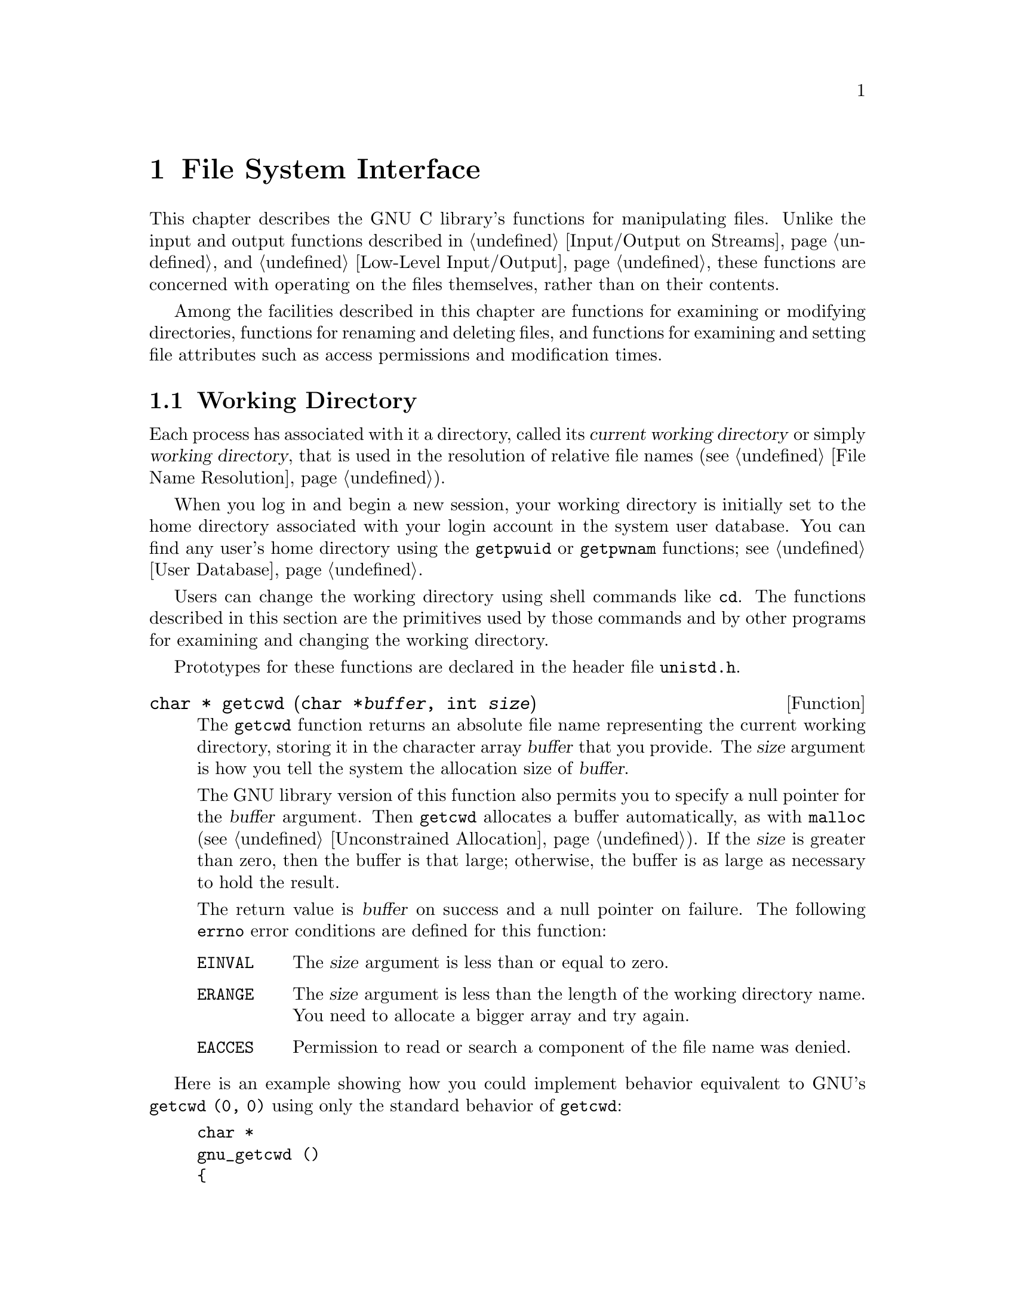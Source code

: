 @node File System Interface
@chapter File System Interface

This chapter describes the GNU C library's functions for manipulating
files.  Unlike the input and output functions described in
@ref{Input/Output on Streams} and @ref{Low-Level Input/Output}, these
functions are concerned with operating on the files themselves, rather
than on their contents.

Among the facilities described in this chapter are functions for
examining or modifying directories, functions for renaming and deleting
files, and functions for examining and setting file attributes such as
access permissions and modification times.

@menu
* Working Directory::		This is used to resolve relative
				 file names.
* Accessing Directories::	Finding out what files a directory
				 contains.
* Hard Links::		        Adding alternate names to a file.
* Symbolic Links::              A file that ``points to'' a file name.
* Deleting Files::              How to delete a file, and what that means.
* Renaming Files::              Changing a file's name.
* Creating Directories::        A system call just for creating a directory.
* File Attributes::		Attributes of individual files.
* Making Special Files::	How to create special files.
@end menu

@node Working Directory
@section Working Directory

@cindex current working directory
@cindex working directory
@cindex change working directory
Each process has associated with it a directory, called its @dfn{current
working directory} or simply @dfn{working directory}, that is used in
the resolution of relative file names (@pxref{File Name Resolution}).

When you log in and begin a new session, your working directory is
initially set to the home directory associated with your login account
in the system user database.  You can find any user's home directory
using the @code{getpwuid} or @code{getpwnam} functions; see @ref{User
Database}.

Users can change the working directory using shell commands like
@code{cd}.  The functions described in this section are the primitives
used by those commands and by other programs for examining and changing
the working directory.
@pindex cd

Prototypes for these functions are declared in the header file
@file{unistd.h}.
@pindex unistd.h

@comment unistd.h
@comment POSIX.1
@deftypefun {char *} getcwd (char *@var{buffer}, int @var{size})
The @code{getcwd} function returns an absolute file name representing
the current working directory, storing it in the character array
@var{buffer} that you provide.  The @var{size} argument is how you tell
the system the allocation size of @var{buffer}.

The GNU library version of this function also permits you to specify a
null pointer for the @var{buffer} argument.  Then @code{getcwd}
allocates a buffer automatically, as with @code{malloc}
(@pxref{Unconstrained Allocation}).  If the @var{size} is greater than
zero, then the buffer is that large; otherwise, the buffer is as large
as necessary to hold the result.

The return value is @var{buffer} on success and a null pointer on failure.
The following @code{errno} error conditions are defined for this function:

@table @code
@item EINVAL
The @var{size} argument is less than or equal to zero.

@item ERANGE
The @var{size} argument is less than the length of the working directory
name.  You need to allocate a bigger array and try again.

@item EACCES
Permission to read or search a component of the file name was denied.
@end table
@end deftypefun

Here is an example showing how you could implement behavior equivalent
to GNU's @code{getcwd (0, 0)} using only the standard behavior of
@code{getcwd}:

@example
char *
gnu_getcwd ()
@{
  int size = 100;
  char *buffer = (char *) xmalloc (size);

  while (1) @{
    char *value = getcwd (buffer, size);
    if (value != 0)
      return buffer;
    size *= 2;
    free (buffer);
    buffer = (char *) xmalloc (size);
  @}
@}
@end example

@noindent
@xref{Malloc Examples}, for information about @code{xmalloc}, which is
not a library function but is a customary name used in most GNU
software.

@comment unistd.h
@comment BSD
@deftypefun {char *} getwd (char *@var{buffer})
This is similar to @code{getcwd}.  The GNU library provides @code{getwd}
for backwards compatibility with BSD.  The @var{buffer} should be a
pointer to an array at least @code{PATH_MAX} bytes long.
@end deftypefun

@comment unistd.h
@comment POSIX.1
@deftypefun int chdir (const char *@var{filename})
This function is used to set the process's working directory to
@var{filename}.

The normal, successful return value from @code{chdir} is @code{0}.
A value of @code{-1} is returned to indicate an error.  The @code{errno}
error conditions defined for this function are the usual file name
syntax errors (@pxref{File Name Errors}).
@end deftypefun


@node Accessing Directories
@section Accessing Directories
@cindex accessing directories
@cindex reading from a directory
@cindex directories, accessing

The facilities described in this section let you read the contents of a
directory file.  This is useful if you want your program to list the
files for which it contains entries, perhaps as part of a menu.

@cindex directory stream
The @code{opendir} function opens a @dfn{directory stream} whose
elements are directory entries.  You use the @code{readdir} function on
the directory stream to retrieve these entries, represented as
@code{struct dirent} objects.  The name of the file for each entry is
stored in the @code{d_name} member of this structure.  There are obvious
parallels here to the stream facilities for ordinary files, described in
@ref{Input/Output on Streams}.

@menu
* Directory Entries::            Format of one directory entry.
* Opening a Directory::          How to open a directory stream.
* Reading/Closing Directory::    How to read directory entries from the stream.
* Simple Directory Lister::      A very simple directory listing program.
* Random Access Directory::      Rereading part of the directory
                                  already read with the same stream.
@end menu

@node Directory Entries
@subsection Format of a Directory Entry

@pindex dirent.h
This section describes what you find in a single directory entry, as you
might obtain it from a directory stream.  All the symbols are declared
in the header file @file{dirent.h}.

@comment dirent.h
@comment POSIX.1
@deftp {struct Type} dirent
This is a structure type used to return information about directory
entries.  It contains the following members:

@table @code
@item char *d_name
This is the null-terminated file name component.

@item ino_t d_fileno
This is the file serial number.  For BSD compatibility, you can also
refer to this member as @code{d_ino}.

@item size_t d_namlen
This is the length of the file name.
@end table

This structure may contain additional members in the future.

When a file has multiple names, each name has its own directory entry.
The only way you can tell that the directory entries belong to a
single file is that they have the same value for the @code{d_fileno}
field.

File attributes such as size, modification times, and the like are part
of the file itself, not any particular directory entry.  @xref{File
Attributes}.
@end deftp

@node Opening a Directory
@subsection Opening a Directory Stream

@pindex dirent.h
This section describes how to open a directory stream.  All the symbols
are declared in the header file @file{dirent.h}.

@comment dirent.h
@comment POSIX.1
@deftp {Data Type} DIR
The @code{DIR} data type represents a directory stream.  
@end deftp

You shouldn't ever allocate objects of the @code{struct dirent} or
@code{DIR} data types, since the directory access functions do that for
you.  Instead, you refer to these objects using the pointers returned by
the following functions.

@comment dirent.h
@comment POSIX.1
@deftypefun {DIR *} opendir (const char *@var{dirname})
The @code{opendir} function opens and returns a directory stream for
reading the directory whose file name is @var{dirname}.  The stream has
type @code{DIR *}.

If unsuccessful, @code{opendir} returns a null pointer.  In addition to
the usual file name syntax errors (@pxref{File Name Errors}), the
following @code{errno} error conditions are defined for this function:

@table @code
@item EACCES
Read permission is denied for the directory named by @code{dirname}.

@item EMFILE
The process has too many files open.

@item ENFILE
The entire system, or perhaps the file system which contains the
directory, cannot support any additional open files at the moment.
(This problem cannot happen on the GNU system.)
@end table

The @code{DIR} type is typically implemented using a file descriptor,
and the @code{opendir} function in terms of the @code{open} function.
@xref{Low-Level Input/Output}.  Directory streams and the underlying
file descriptors are closed on @code{exec} (@pxref{Executing a File}).
@end deftypefun

@node Reading/Closing Directory
@subsection Reading and Closing a Directory Stream

@pindex dirent.h
This section describes how to read directory entries from a directory
stream, and how to close the stream when you are done with it.  All the
symbols are declared in the header file @file{dirent.h}.

@comment dirent.h
@comment POSIX.1
@deftypefun {struct dirent *} readdir (DIR *@var{dirstream})
This function reads the next entry from the directory.  It normally
returns a pointer to a structure containing information about the file.
This structure is statically allocated and can be rewritten by a
subsequent call.

@strong{Portability note:} on some systems, @code{readdir} may not
return entries for @file{.} and @file{..}.  @xref{File Name Resolution}.

If there are no more entries in the directory or an error is detected,
@code{readdir} returns a null pointer.  The following @code{errno} error
conditions are defined for this function:

@table @code
@item EBADF
The @var{dirstream} argument is not valid.
@end table
@end deftypefun

@comment dirent.h
@comment POSIX.1
@deftypefun int closedir (DIR *@var{dirstream})
This function closes the directory stream @var{dirstream}.  It returns
@code{0} on success and @code{-1} on failure.  

The following @code{errno} error conditions are defined for this
function:

@table @code
@item EBADF
The @var{dirstream} argument is not valid.
@end table
@end deftypefun

@node Simple Directory Lister
@subsection Simple Program to List a Directory

Here's a simple program that prints the names of the files in
the current working directory:

@example
#include <stddef.h>
#include <stdio.h>
#include <sys/types.h>
#include <dirent.h>

main ()
@{   
  DIR *dp;
  struct dirent *ep;

  if (dp = opendir ("./")) @{
    while (ep = readdir (dp))
      puts (ep->d_name);
    closedir (dp);
    @}
  else
    perror ("couldn't open working directory");
@}
@end example

The order in which files appear in a directory tends to be fairly
random.  A more useful program would sort the entries (perhaps by
alphabetizing them) before printing them.

@node Random Access Directory
@subsection Random Access in a Directory Stream

@pindex dirent.h
This section describes how to reread parts of a directory that you have
already read from an open directory stream.  All the symbols are
declared in the header file @file{dirent.h}.

@comment dirent.h
@comment POSIX.1
@deftypefun void rewinddir (DIR *@var{dirstream})
The @code{rewinddir} function is used to reinitialize the directory
stream @var{dirstream}, so that if you call @code{readdir} it
returns information about the first entry in the directory again.  This
function also notices if files have been added or removed to the
directory since it was opened with @code{opendir}.  (Entries for these
files might or might not be returned by @code{readdir} if they were
added or removed since you last called @code{opendir} or
@code{rewinddir}.)
@end deftypefun

@comment dirent.h
@comment BSD, GNU
@deftypefun off_t telldir (DIR *@var{dirstream})
The @code{telldir} function returns the file position of the directory
stream @var{dirstream}.  You can use this value with @code{seekdir} to
restore the directory stream to that position.
@end deftypefun

@comment dirent.h
@comment BSD, GNU
@deftypefun void seekdir (DIR *@var{dirstream}, off_t @var{pos})
The @code{seekdir} function sets the file position of the directory
stream @var{dirstream} to @var{pos}.  The value @var{pos} must be the
result of a previous call to @code{telldir} on this particular stream;
closing and reopening the directory can invalidate values returned by
@code{telldir}.
@end deftypefun

@node Hard Links
@section Hard Links
@cindex hard link
@cindex link, hard
@cindex multiple names for one file
@cindex file names, multiple

In POSIX systems, one file can have many names at the same time.  All of
the names are equally real, and no one of them is preferred to the
others.

To add a name to a file, use the @code{link} function.  (The new name is
also called a @dfn{hard link} to the file.)  Creating a new link to a
file does not copy the contents of the file; it simply makes a new name
by which the file can be known, in addition to the file's existing name
or names.

One file can have names in several directories, so the the organization
of the file system is not a strict hierarchy or tree.

Since a particular file exists within a single file system, all its
names must be in directories in that file system.  @code{link} reports
an error if you try to make a hard link to the file from another file
system.

The prototype for the @code{link} function is declared in the header
file @file{unistd.h}.
@pindex unistd.h

@comment unistd.h
@comment POSIX.1
@deftypefun int link (const char *@var{oldname}, const char *@var{newname})
The @code{link} function makes a new link to the existing file named by
@var{oldname}, under the new name @var{newname}.

This function returns a value of @code{0} if it is successful and
@code{-1} on failure.  In addition to the usual file name syntax errors
(@pxref{File Name Errors}) for both @var{oldname} and @var{newname}, the
following @code{errno} error conditions are defined for this function:

@table @code
@item EACCES
The directory in which the new link is to be written is not writable.
@ignore 
Some implementations also require that the existing file be accessible
by the caller, and use this error to report failure for that reason.
@end ignore

@item EEXIST
There is already a file named @var{newname}.  If you want to replace
this link with a new link, you must remove the old link explicitly first.

@item EMLINK
There are already too many links to the file named by @var{oldname}.
(The maximum number of links to a file is @code{LINK_MAX}; see @ref{File
System Parameters}.)
@c Can this really happen in GNU?

@item ENOENT
The file named by @var{oldname} doesn't exist.  You can't make a link to
a file that doesn't exist.

@item ENOSPC
The directory or file system that would contain the new link is ``full''
and cannot be extended.

@item EPERM
Some implementations only allow privileged users to make links to
directories, and others prohibit this operation entirely.  This error
is used to report the problem.

@item EROFS
The directory containing the new link can't be modified because it's on
a read-only file system.

@item EXDEV
The directory specified in @var{newname} is on a different file system
than the existing file.
@end table
@end deftypefun

@node Symbolic Links
@section Symbolic Links
@cindex soft link
@cindex link, soft
@cindex symbolic link
@cindex link, symbolic

The GNU system supports @dfn{soft links} or @dfn{symbolic links}.  This
is a kind of ``file'' that is essentially a pointer to another file
name.  Unlike hard links, symbolic links can be made to directories or
across file systems with no restrictions.  You can also make a symbolic
link to a name which is not the name of any file.  (Opening this link
will fail until a file by that name is created.)  Likewise, if the
symbolic link points to an existing file which is later deleted, the
symbolic link continues to point to the same file name even though the
name no longer names any file.

The reason symbolic links work the way they do is that special things
happen when you try to open the link.  The @code{open} function realizes
you have specified the name of a link, reads the file name contained in
the link, and opens that file name instead.  The @code{stat} function
likewise operates on the file that the symbolic link points to, instead
of on the link itself.  So does @code{link}, the function that makes a
hard link.

By contrast, other operations such as deleting or renaming the file
operate on the link itself.  The functions @code{readlink} and 
@code{lstat} also refrain from following symbolic links, because
their purpose is to obtain information about the link.

Prototypes for the functions listed in this section are in
@file{unistd.h}.
@pindex unistd.h

@comment unistd.h
@comment BSD
@deftypefun int symlink (const char *@var{oldname}, const char *@var{newname})
The @code{symlink} function makes a symbolic link to @var{oldname} named
@var{newname}.

The normal return value from @code{symlink} is @code{0}.  A return value
of @code{-1} indicates an error.  In addition to the usual file name
syntax errors (@pxref{File Name Errors}), the following @code{errno}
error conditions are defined for this function:

@table @code
@item EEXIST
There is already an existing file named @var{newname}.

@item EROFS
The file @var{newname} would exist on a read-only file system.

@item ENOSPC
The directory or file system cannot be extended to make the new link.

@item EIO
A hardware error occurred while reading or writing data on the disk.

@c ??? Probably possible for
@c ??? most system calls, and therefore doesn't need to be listed here.
@c @item EFAULT
@c An invalid pointer argument was passed.

@ignore
@comment not sure about these
@item ELOOP
There are too many levels of indirection.  This can be the result of
circular symbolic links to directories.

@item EDQUOT
The new link can't be created because the user's disk quota has been
exceeded.
@end ignore
@end table
@end deftypefun

@comment unistd.h
@comment BSD
@deftypefun int readlink (const char *@var{filename}, char *@var{buffer}, size_t @var{size})
The @code{readlink} function gets the value of the symbolic link
@var{filename}.  The file name that the link points to is copied into
@var{buffer}.  This file name string is @emph{not} null-terminated;
@code{readlink} normally returns the number of characters copied.  The
@var{size} argument specifies the maximum number of characters to copy,
usually the allocation size of @var{buffer}.

If the return value equals @var{size}, you cannot tell whether or not
there was room to return the entire name.  So make a bigger buffer and
call @code{readlink} again.  Here is an example:

@example
char *
readlink_malloc (char *filename)
@{
  int size = 100;

  while (1) @{
    char *buffer = (char *) xmalloc (size);
    int nchars = readlink (filename, buffer, size);
    if (nchars < size)
      return readlink;
    free (buffer);
    size *= 2;
  @}
@}
@end example

A value of @code{-1} is returned in case of error.  In addition to the
usual file name syntax errors (@pxref{File Name Errors}), the following
@code{errno} error conditions are defined for this function:

@table @code
@item EINVAL
The named file is not a symbolic link.

@item EIO
A hardware error occurred while reading or writing data on the disk.
@end table
@end deftypefun

@node Deleting Files
@section Deleting Files
@cindex deleting a file
@cindex removing a file
@cindex unlinking a file

You can delete a file with the functions @code{unlink} or @code{remove}.
(These names are synonymous.)

Deletion actually deletes a file name.  If this is the file's only name,
then the file is deleted as well.  If the file has other names as well
(@pxref{Hard Links}), it remains accessible under its other names.

@comment unistd.h
@comment POSIX.1
@deftypefun int unlink (const char *@var{filename})
The @code{unlink} function deletes the file name @var{filename}.  If
this is a file's sole name, the file itself is also deleted.  (Actually,
if any process has the file open when this happens, deletion is
postponed until all processes have closed the file.)

@pindex unistd.h
The function @code{unlink} is declared in the header file @file{unistd.h}.

This function returns @code{0} on successful completion, and @code{-1}
on error.  In addition to the usual file name syntax errors
(@pxref{File Name Errors}), the following @code{errno} error conditions are 
defined for this function:

@table @code
@item EACCESS
Write permission is denied for the directory from which the file is to be
removed.

@item EBUSY
This error indicates that the file is being used by the system in such a
way that it can't be unlinked.  Examples of situations where you might
see this error are if the file name specifies the root directory or a
mount point for a file system.

@item ENOENT
The file name to be deleted doesn't exist.

@item EPERM
On some systems, @code{unlink} cannot be used to delete the name of a
directory, or can only be used this way by a privileged user.
To avoid such problems, use @code{rmdir} to delete directories.

@item EROFS
The directory in which the file name is to be deleted is on a read-only
file system, and can't be modified.
@end table
@end deftypefun

@comment stdio.h
@comment ANSI
@deftypefun int remove (const char *@var{filename})
The @code{remove} function another name for @code{unlink}.
@code{remove} is the ANSI C name, whereas @code{unlink} is the POSIX
name.  The name @code{remove} is declared in @file{stdio.h}.
@pindex stdio.h
@end deftypefun

@comment unistd.h
@comment POSIX.1
@deftypefun int rmdir (const char *@var{filename})
@cindex directories, deleting
@cindex deleting a directory
The @code{rmdir} function deletes a directory.  The directory must be
empty before it can be removed; in other words, it can only contain
entries for @file{.} and @file{..}.

In most other respects, @code{rmdir} behaves like @code{unlink}.  There
are two additional @code{errno} error conditions defined for
@code{rmdir}:

@table @code
@item EEXIST
@itemx ENOTEMPTY
The directory to be deleted is not empty.  
@end table

These two error codes are synonymous; some systems use one, and some
use the other.

The prototype for this function is declared in the header file
@file{unistd.h}.
@pindex unistd.h
@end deftypefun

@node Renaming Files
@section Renaming Files

The @code{rename} function is used to change a file's name.

@cindex renaming a file
@comment stdio.h
@comment ANSI
@deftypefun int rename (const char *@var{oldname}, const char *@var{newname})
The @code{rename} function renames the file name @var{oldname} with
@var{newname}.  The file formerly accessible under the name
@var{oldname} is afterward accessible as @var{newname} instead.  (If the
file had any other names aside from @var{oldname}, it continues to have
those names.)

The directory containing the name @var{newname} must be on the same
file system as the file (as indicated by the name @var{oldname}).

@c ??? Isn't this inconsistent?  Shouldn't this delete the old name
@c ??? while preserving the new name?
If @var{oldname} and @var{newname} are two names for the same file,
@code{rename} does nothing and reports success.

If the @var{oldname} is not a directory, then any existing file named
@var{newname} is removed during the renaming operation.  However, if
@var{newname} is the name of a directory, @code{rename} fails in this
case.

If the @var{oldname} is a directory, then either @var{newname} must not
exist or it must name a directory that is empty.  In the latter case,
the existing directory named @var{newname} is deleted first.  The name
@var{newname} must not specify a subdirectory of the directory
@code{oldname} which is being renamed.

One useful feature of @code{rename} is that the meaning of the name
@var{newname} changes ``atomically'' from any previously existing file
by that name to its new meaning (the file that was called
@var{oldname}).  There is no instant at which @var{newname} is
nonexistent ``in between'' the old meaning and the new meaning.

If @code{rename} fails, it returns @code{-1}.  In addition to the usual
file name syntax errors (@pxref{File Name Errors}), the following
@code{errno} error conditions are defined for this function:

@table @code
@item EACCES
One of the directories containing @var{newname} or @var{oldname}
refuses write permission; or @var{newname} and @var{oldname} are
directories and write permission is refused for one of them.

@item EBUSY
A directory named by @var{oldname} or @var{newname} is being used by
the system in a way that prevents the renaming from working.  For example,
a directory that is a mount point for a filesystem might have this
problem.

@item EEXIST
The directory @var{newname} isn't empty.

@item ENOTEMPTY
The directory @var{newname} isn't empty.

@item EINVAL
The @var{oldname} is a directory that contains @var{newname}.

@item EISDIR
The @var{newname} names a directory, but the @var{oldname} doesn't.

@item EMLINK
The parent directory of @var{newname} would have too many links.
@c ??? Can this happen in GNU?

@item ENOENT
The file named by @var{oldname} doesn't exist.

@item ENOSPC
The directory that would contain @var{newname} has no room for another
entry, and there is no space left in the file system to expand it.

@item EROFS
The operation would involve writing to a directory on a read-only file
system.

@item EXDEV
The two file names @var{newname} and @var{oldnames} are on different
file systems.
@end table
@end deftypefun

@node Creating Directories
@section Creating Directories
@cindex creating a directory
@cindex directories, creating

@pindex mkdir
Directories are created with the @code{mkdir} function.  (There is also
a shell command @code{mkdir} which does the same thing.)

@comment sys/stat.h
@comment POSIX.1
@deftypefun int mkdir (const char *@var{filename}, mode_t @var{mode})
The @code{mkdir} function creates a new, empty directory whose name is
@var{filename}.

The argument @var{mode} specifies the file permissions for the new
directory file.  @xref{Permission Bits}, for more information about
this.

A return value of @code{0} indicates successful completion, and
@code{-1} indicates failure.  In addition to the usual file name syntax
errors (@pxref{File Name Errors}), the following @code{errno} error
conditions are defined for this function:

@table @code
@item EACCES
Write permission is denied for the parent directory in which the new
directory is to be added.

@item EEXIST
A file named @var{filename} already exists.

@item EMLINK
The parent directory has too many links.
@c ??? Can this happen in GNU?

@item ENOSPC
The file system doesn't have enough room to create the new directory.

@item EROFS
The parent directory of the directory being created is on a read-only
file system, and cannot be modified.
@end table

To use this function, your program should include the header files
@file{sys/types.h} and @file{sys/stat.h}.
@pindex sys/stat.h
@pindex sys/types.h
@end deftypefun

@node File Attributes
@section File Attributes

@pindex ls
When you issue an @samp{ls -l} shell command on a file, it gives you
information about the size of the file, who owns it, when it was last
modified, and the like.  This kind of information is called the
@dfn{file attributes}; it is associated with the file itself and not a
particular one of its names.

This section contains information about how you can inquire about and
modify these attributes of files.

@menu
* Attribute Meanings::    The names of the file attributes, 
                           and what their values mean.
* Reading Attributes::    How to read the attributes of a file.
* Testing File Type::     Distinguishing ordinary files, directories, links...
* File Owner::		  How ownership for new files is determined,
			   and how to change it.
* Permission Bits::	  How information about a file's access mode is stored.
* Access Permission::	  How the system decides who can access a file.
* Setting Permissions::	  How permissions for new files are assigned,
			   and how to change them.
* Testing File Access::	  How to find out if your process can access a file.
* File Times::		  About the time attributes of a file.
@end menu

@node Attribute Meanings
@subsection What the File Attribute Values Mean
@cindex status of a file
@cindex attributes of a file
@cindex file attributes

When you read the attributes of a file, they come back in a structure
called @code{struct stat}.  This section describes the names of the
attributes, their data types, and what they mean.  For the functions
to read the attributes of a file, see @ref{Reading Attributes}.

The header file @file{sys/stat.h} declares all the symbols defined
in this section.
@pindex sys/stat.h

@comment sys/stat.h
@comment POSIX.1
@deftp {struct Type} stat
The @code{stat} structure type is used to return information about the
attributes of a file.  It contains at least the following members:

@table @code
@item mode_t st_mode
Specifies the mode of the file.  This includes file type information
(@pxref{Testing File Type}) and the file permission bits
(@pxref{Permission Bits}).

@item ino_t st_ino
The file serial number.

@item dev_t st_dev
Identifies the device containing the file.  The @code{st_ino} and
@code{st_dev}, taken together, uniquely identify the file.

@item nlink_t st_nlink
The number of links to the file.  This count keeps track of how many
directories have entries for this file.  If the count is ever
decremented to zero, then the file itself is discarded.  Symbolic links
are not counted in the total.

@item uid_t st_uid
The user ID of the file's owner.  @xref{File Owner}.

@item gid_t st_gid
The group ID of the file.  @xref{File Owner}.

@item off_t st_size
This specifies the size of a regular file in bytes.  For files that
are really devices and the like, this field isn't usually meaningful.

@item time_t st_atime
This is the last access time for the file.  @xref{File Times}.

@item unsigned long int st_atime_usec
This is the fractional part of the last access time for the file.
@xref{File Times}.

@item time_t st_mtime
This is the time of the last modification to the contents of the file.
@xref{File Times}.

@item unsigned long int st_mtime_usec
This is the fractional part of the time of last modification to the
contents of the file.  @xref{File Times}.

@item time_t st_ctime
This is the time of the last modification to the attributes of the file.
@xref{File Times}.

@item unsigned long int st_ctime_usec
This is the fractional part of the time of last modification to the
attributes of the file.  @xref{File Times}.

@item st_nblocks
This is the amount of disk space that the file occupies, measured in
units of 512-byte blocks.

The number of disk blocks is not strictly proportional to the size of
the file, for two reasons: the file system may use some blocks for
internal record keeping; and the file may be sparse---it may have
``holes'' which contain zeros but do not actually take up space on the
disk.

You can tell (approximately) whether a file is sparse by comparing this
value with @code{st_size}, like this:

@example
(st.st_blocks * 512 < st.st_size)
@end example

This test is not perfect because a file that is just slightly sparse
might not be detected as sparse at all.  For practical applications,
this is not a problem.

@item st_blksize
The optimal block size for reading of writing this file.  You might use
this size for allocating the buffer space for reading of writing the
file.
@end table
@end deftp

  Some of the file attributes have special data type names which exist
specifically for those attributes.  (They are all aliases for well-known
integer types that you know and love.)  These typedef names are defined
in the header file @file{sys/types.h} as well as in @file{sys/stat.h}.
Here is a list of them.

@comment sys/types.h
@comment POSIX.1
@deftp {Data Type} mode_t
This is an integer data type used to represent file modes.  In the
GNU system, this is equivalent to @code{unsigned short int}.
@end deftp

@cindex inode number
@comment sys/types.h
@comment POSIX.1
@deftp {Data Type} ino_t
This is an arithmetic data type used to represent file serial numbers.
(In Unix jargon, these are sometimes called @dfn{inode numbers}.)
In the GNU system, this type is equivalent to @code{unsigned long int}.
@end deftp

@comment sys/types.h
@comment POSIX.1
@deftp {Data Type} dev_t
This is an arithmetic data type used to represent file device numbers.
In the GNU system, this is equivalent to @code{short int}.
@end deftp

@comment sys/types.h
@comment POSIX.1
@deftp {Data Type} nlink_t
This is an arithmetic data type used to represent file link counts.
In the GNU system, this is equivalent to @code{unsigned short int}.
@end deftp

@node Reading Attributes
@subsection Reading the Attributes of a File

To examine the attributes of files, use the functions @code{stat},
@code{fstat} and @code{lstat}.  They return the attribute information in
a @code{struct stat} object.  All three functions are declared in the
header file @file{sys/stat.h}.

@comment sys/stat.h
@comment POSIX.1
@deftypefun int stat (const char *@var{filename}, struct stat *@var{buf})
The @code{stat} function returns information about the attributes of the
file named by @var{filename} in the structure pointed at by @var{buf}.

If @var{filename} is the name of a symbolic link, the attributes you get
describe the file that the link points to.  If the link points to a
nonexistent file name, then @code{stat} fails, reporting a nonexistent
file.

The return value is @code{0} if the operation is successful, and @code{-1}
on failure.  In addition to the usual file name syntax errors
(@pxref{File Name Errors}, the following @code{errno} error conditions
are defined for this function:

@table @code
@item ENOENT
The file named by @var{filename} doesn't exist.
@end table
@end deftypefun

@comment sys/stat.h
@comment POSIX.1
@deftypefun int fstat (int @var{filedes}, struct stat *@var{buf})
The @code{fstat} function is like @code{stat}, except that it takes an
open file descriptor as an argument instead of a file name.
@xref{Low-Level Input/Output}.

Like @code{stat}, @code{fstat} returns @code{0} on success and @code{-1}
on failure.  The following @code{errno} error conditions are defined for
@code{fstat}:

@table @code
@item EBADF
The @var{filedes} argument is not a valid file descriptor.
@end table
@end deftypefun

@comment sys/stat.h
@comment BSD
@deftypefun int lstat (const char *@var{filename}, struct stat *@var{buf})
The @code{lstat} function is like @code{stat}, except that it does not
follow symbolic links.  If @var{filename} is the name of a symbolic
link, @code{lstat} returns information about the link itself; otherwise,
@code{lstat} works like @code{stat}.  @xref{Symbolic Links}.
@end deftypefun

@node Testing File Type
@subsection Testing the Type of a File

The @dfn{file mode}, stored in the @code{st_stat} field of the file
attributes, contains two kinds of information: the file type code, and
the access permission bits.  This section discusses only the type code,
which you can use to tell whether the file is a directory, whether it is
a socket, and so on.  For information about the access permission,
@ref{Permission Bits}.

There are two predefined ways you can access the file type portion of
the file mode.  First of all, for each type of file, there is a 
@dfn{predicate macro} which examines a file mode value and returns
true or false---is the file of that type, or not.  Secondly, you can
mask out the rest of the file mode to get just a file type code.
You can compare this against various constants for the supported file
types.

All of the symbols listed in this section are defined in the header file
@file{sys/stat.h}.
@pindex sys/stat.h

The following predicate macros test the type of a file, given the value
@var{m} which is the @code{st_mode} field returned by @code{stat} on
that file:

@comment sys/stat.h
@comment POSIX
@deftypefn Macro int S_ISDIR (mode_t @var{m})
This macro returns nonzero if the file is a directory.
@end deftypefn

@comment sys/stat.h
@comment POSIX
@deftypefn Macro int S_ISCHR (mode_t @var{m})
This macro returns nonzero if the file is a character special file (a
device like a terminal).
@end deftypefn

@comment sys/stat.h
@comment POSIX
@deftypefn Macro int S_ISBLK (mode_t @var{m})
This macro returns nonzero if the file is a block special file (a device
like a disk).
@end deftypefn

@comment sys/stat.h
@comment POSIX
@deftypefn Macro int S_ISREG (mode_t @var{m})
This macro returns nonzero if the file is a regular file.
@end deftypefn

@comment sys/stat.h
@comment POSIX
@deftypefn Macro int S_ISFIFO (mode_t @var{m})
This macro returns nonzero if the file is a FIFO special file, or a
pipe.  @xref{Pipes and FIFOs}.
@end deftypefn

@comment sys/stat.h
@comment GNU
@deftypefn Macro int S_ISLNK (mode_t @var{m})
This macro returns nonzero if the file is a symbolic link.
@xref{Symbolic Links}.
@end deftypefn

@comment sys/stat.h
@comment GNU
@deftypefn Macro int S_ISSOCK (mode_t @var{m})
This macro returns nonzero if the file is a socket.  @xref{Sockets}.
@end deftypefn

An alterate non-POSIX method of testing the file type is supported for
compatibility with BSD.  The mode can be bitwise ANDed with
@code{S_IFMT} to extract the file type code, and compared to the
appropriate type code constant.  For example,

@example
S_ISCHR (@var{mode})
@end example

@noindent
is equivalent to:

@example
((@var{mode} & S_IFMT) == S_IFCHR)
@end example

@comment sys/stat.h
@comment BSD
@deftypevr Macro int S_IFMT
This is a bit mask used to extract the file type code portion of a mode
value.
@end deftypevr

These are the symbolic names for the different file type codes:

@table @code
@comment sys/stat.h
@comment BSD
@item S_IFDIR
@vindex S_IFDIR
This macro represents the value of the file type code for a directory file.

@comment sys/stat.h
@comment BSD
@item S_IFCHR
@vindex S_IFCHR
This macro represents the value of the file type code for a
character-oriented device file.

@comment sys/stat.h
@comment BSD
@item S_IFBLK
@vindex S_IFBLK
This macro represents the value of the file type code for a block-oriented
device file.

@comment sys/stat.h
@comment BSD
@item S_IFREG
@vindex S_IFREG
This macro represents the value of the file type code for a regular file.

@comment sys/stat.h
@comment BSD
@item S_IFLNK
@vindex S_IFLNK
This macro represents the value of the file type code for a symbolic link.

@comment sys/stat.h
@comment BSD
@item S_IFSOCK
@vindex S_IFSOCK
This macro represents the value of the file type code for a socket.

@comment sys/stat.h
@comment BSD
@item S_IFIFO
@vindex S_IFIFO
This macro represents the value of the file type code for a FIFO or pipe.
@end table

@node File Owner
@subsection File Owner
@cindex file owner
@cindex owner of a file
@cindex group owner of a file

Every file has an @dfn{owner} which is one of the registered user names
defined on the system.  Each file also has a @dfn{group}, which is one
of the defined groups.  The file owner can often be useful for showing
you who edited the file (especially when you edit with GNU Emacs), but
its main purpose is for access control.

The file owner and group play a role in determining access because the
file has one set of access permission bits for the user that is the
owner, another set that apply to users who belong to the file's group,
and a third set of bits that apply to everyone else.  @xref{Access
Permission}, for the details of how access is decided based on this
data.

When a file is created, its owner is set from the effective user ID of
the process that creates it.  The file's group ID may be set from either
effective group ID of the process, or the group ID of the directory that
contains the file, depending on the operating system.
@c ??? Say what the GNU system does.

@pindex chown
@pindex chgrp
You can change the owner and/or group owner of an existing file using
the @code{chown} function.  This is the primitive for the @code{chown}
and @code{chgrp} shell commands.

@pindex unistd.h
The prototype for this function is declared in @file{unistd.h}.

@comment unistd.h
@comment POSIX.1
@deftypefun int chown (const char *@var{filename}, uid_t @var{owner}, gid_t @var{group})
The @code{chown} function changes the owner of the file @var{filename} to
@var{owner}, and its group owner to @var{group}.

Changing the owner of the file on certain systems clears the set-user-ID
and set-group-ID bits of the file's permissions.  (This is because those
bits may not be appropriate for the new owner.)  The other file
permission bits are not changed.

The return value is @code{0} on success and @code{-1} on failure.
In addition to the usual file name syntax errors (@pxref{File Name Errors}), 
the following @code{errno} error conditions are defined for this function:

@table @code
@item EPERM
This process lacks permission to make the requested change.

Only privileged users or the file's owner can change the file's group.
On most systems, only privileged users can change the file owner; some
systems allow you to change the owner if you are currently the owner.

@strong{Incomplete:}  What does the GNU system do?

@xref{File System Parameters}, for information about the
@code{_POSIX_CHOWN_RESTRICTED} macro.

@item EROFS
The file is on a read-only file system.
@end table
@end deftypefun

@comment unistd.h
@comment BSD
@deftypefun int fchown (int @var{filedes}, int @var{owner}, int @var{group})
This is like @code{chown}, except that it changes the owner of the file
with open file descriptor @var{filedes}.

The return value from @code{fchown} is @code{0} on success and @code{-1}
on failure.  The following @code{errno} error codes are defined for this
function:

@table @code
@item EBADF
The @var{filedes} argument is not a valid file descriptor.

@item EINVAL
The @var{filedes} argument corresponds to a pipe or socket, not an ordinary
file.

@item EPERM
This process lacks permission to make the requested change.  For
details, see @code{chmod}, above.

@item EROFS
The file resides on a read-only file system.
@end table
@end deftypefun

@node Permission Bits
@subsection The Mode Bits for Access Permission

The @dfn{file mode}, stored in the @code{st_stat} field of the file
attributes, contains two kinds of information: the file type code, and
the access permission bits.  This section discusses only the access
permission bits, which control who can read or write the file.  For
information about the file type code, @ref{Testing File Type}.

All of the symbols listed in this section are defined in the header file
@file{sys/stat.h}.
@pindex sys/stat.h

@cindex file permission bits
These symbolic constants are defined for the file mode bits that control
access permission for the file:

@table @code
@comment sys/stat.h
@comment POSIX.1
@item S_IRUSR
@vindex S_IRUSR
@comment sys/stat.h
@comment BSD
@itemx S_IREAD
@vindex S_IREAD
Read permission bit for the owner of the file.  On many systems, this
bit is 0400.  @code{S_IREAD} is an obsolete synonym provided for BSD
compatibility.

@comment sys/stat.h
@comment POSIX.1
@item S_IWUSR
@vindex S_IWUSR
@comment sys/stat.h
@comment BSD
@itemx S_IWRITE
@vindex S_IWRITE
Write permission bit for the owner of the file.  Usually 0200.
@code{S_IWRITE} is an obsolete synonym provided for BSD compatibility.

@comment sys/stat.h
@comment POSIX.1
@item S_IXUSR
@vindex S_IXUSR
@comment sys/stat.h
@comment BSD
@itemx S_IEXEC
@vindex S_IEXEC
Execute (for ordinary files) or search (for directories) permission bit
for the owner of the file.  Usually 0100.  @code{S_IEXEC} is an obsolete
synonym provided for BSD compatibility.

@comment sys/stat.h
@comment POSIX.1
@item S_IRWXU
@vindex S_IRWXU
This is equivalent to @samp{(S_IRUSR | S_IWUSR | S_IXUSR)}.

@comment sys/stat.h
@comment POSIX.1
@item S_IRGRP
@vindex S_IRGRP
Read permission bit for the group owner of the file.  Usually 040.

@comment sys/stat.h
@comment POSIX.1
@item S_IWGRP
@vindex S_IWGRP
Write permission bit for the group owner of the file.  Usually 020.

@comment sys/stat.h
@comment POSIX.1
@item S_IXGRP
@vindex S_IXGRP
Execute or search permission bit for the group owner of the file.
Usually 010.

@comment sys/stat.h
@comment POSIX.1
@item S_IRWXG
@vindex S_IRWXG
This is equivalent to @samp{(S_IRGRP | S_IWGRP | S_IXGRP)}.

@comment sys/stat.h
@comment POSIX.1
@item S_IROTH
@vindex S_IROTH
Read permission bit for other users.  Usually 04.

@comment sys/stat.h
@comment POSIX.1
@item S_IWOTH
@vindex S_IWOTH
Write permission bit for other users.  Usually 02.

@comment sys/stat.h
@comment POSIX.1
@item S_IXOTH
@vindex S_IXOTH
Execute or search permission bit for other users.  Usually 01.

@comment sys/stat.h
@comment POSIX.1
@item S_IRWXO
@vindex S_IRWXO
This is equivalent to @samp{(S_IROTH | S_IWOTH | S_IXOTH)}.

@comment sys/stat.h
@comment POSIX
@item S_ISUID
@vindex S_ISUID
This is the set-user-ID on execute bit, usually 04000. 
@xref{User/Group IDs of a Process}.

@comment sys/stat.h
@comment POSIX
@item S_ISGID
@vindex S_ISGID
This is the set-group-ID on execute bit, usually 02000.
@xref{User/Group IDs of a Process}.

@cindex sticky bit
@comment sys/stat.h
@comment BSD
@item S_ISVTX
@vindex S_ISVTX
This is the @dfn{sticky} bit, usually 01000.

@c ??? What does it mean to inhibit swapping?
@c ??? Does it mean the file is locked in core?
@c ??? Does this bit merely discourage swapping?
When set on an executable file, this bit inhibits swapping when that
executable is run.

On directories, this allows deletion of files in the directory only by
users who have write permission on the specific file (not anybody who has
write permission on the directory).
@end table

The actual bit values of the symbols are listed in the table above
so you can decode file mode values when debugging your programs.
These bit values are correct for most systems, but they are not
guaranteed.

@strong{Warning:} Writing explicit numbers for file permissions is bad
practice.  It is not only nonportable, it also requires everyone who
reads your program to remember what the bits mean.  To make your
program clean, use the symbolic names.

@node Access Permission
@subsection How Your Access to a File is Decided
@cindex permission to access a file
@cindex access permission for a file
@cindex file access permission

Recall that the operating system normally decides access permission for
a file based on the effective user and group IDs of the process, and its
supplementary group IDs, together with the file's owner, group and
permission bits.  These concepts are discussed in detail in
@ref{User/Group IDs of a Process}.

If the effective user ID of the process matches the owner user ID of the
file, then permissions for read, write, and execute/search are
controlled by the corresponding ``user'' (or ``owner'') bits.  Likewise,
if any of the effective group ID or supplementary group IDs of the
process matches the group owner ID of the file, then permissions are
controlled by the ``group'' bits.  Otherwise, permissions are controlled
by the ``other'' bits.

Privileged users, like @samp{root}, can access any file, regardless of
its file permission bits.  As a special case, for a file to be
executable even for a privileged user, at least one of its execute bits
must be set.

@node Setting Permissions
@subsection Assigning File Permissions

@cindex file creation mask
@cindex umask
The primitive functions for creating files (for example, @code{open} or
@code{mkdir}) take a @var{mode} argument, which specifies the file
permissions for the newly created file.  But the specified mode is
modified by the process's @dfn{file creation mask}, or @dfn{umask}.
before it is used.

The bits that are set in the file creation mask identify permissions
that are always to be disabled for newly created files.  For example, if
you set all the ``other'' access bits in the mask, then newly created
files are not accessible at all to processes in the ``other''
category, even if the @var{mask} argument specified to the creation 
function would permit such access.  In other words, the file creation
mask is the complement of the ordinary access permissions you want to
grant.

Programs that create files typically specify a @var{mask} argument that
includes all the permissions that make sense for the particular file.
For an ordinary file, this is typically read and write permission for
all classes of users.  These permissions are then restricted as
specified by the individual user's own file creation mask.

@pindex chmod
To change the permission of an existing file given its name, call
@code{chmod}.  This function ignores the file creation mask; it uses
exactly the specified permission bits.

@pindex umask
In normal use, the file creation mask is initialized in the user's login
shell (using the @code{umask} shell command), and inherited by all
subprocesses.  Application programs normally don't need to worry about
the file creation mask.  It will do automatically what it is supposed to
do.

When your program should create a file and bypass the umask for its
access permissions, the easiest way to do this is to use @code{fchmod}
after opening the file, rather than changing the umask.

In fact, changing the umask is usually done only by shells.  They use
the @code{umask} function.

The functions in this section are declared in @file{sys/stat.h}.
@pindex sys/stat.h

@comment sys/stat.h
@comment POSIX.1
@deftypefun mode_t umask (mode_t @var{mask})
The @code{umask} function sets the file creation mask of the current
process to @var{mask}, and returns the previous value of the file
creation mask.

Here is an example showing how to read the mask with @code{umask}
without changing it permanently:

@example
mode_t
read_umask ()
@{
  mask = umask (0);
  umask (mask);
@}
@end example

@noindent
However, it is better to use @code{getumask} if you just want to read
the mask value, because that is reentrant (at least if you use the GNU
operating system).
@end deftypefun

@comment sys/stat.h
@comment GNU
@deftypefun mode_t getumask ()
Return the current value of the file creation mask for the current
process.
@end deftypefun

@comment sys/stat.h
@comment POSIX.1
@deftypefun int chmod (const char *@var{filename}, mode_t @var{mode})
The @code{chmod} function sets the access permission bits for the file
named by @var{filename} to @var{mode}.

If the @var{filename} names a symbolic link, @code{chmod} changes the
permission of the file pointed to by the link, not those of the link
itself.  There is actually no way to set the mode of a link, which is
always @code{-1}.

This function returns @code{0} if successful and @code{-1} if not.  In
addition to the usual file name syntax errors (@pxref{File Name
Errors}), the following @code{errno} error conditions are defined for
this function:

@table @code
@item ENOENT
The named file doesn't exist.

@item EPERM
This process does not have permission to change the access permission of
this file.  Only the file's owner (as judged by the effective user ID of
the process) or a privileged user can change them.

@item EROFS
The file resides on a read-only file system.
@end table
@end deftypefun

@comment sys/stat.h
@comment BSD
@deftypefun int fchmod (int @var{filedes}, int @var{mode})
This is like @code{chmod}, except that it changes the permissions of
the file currently open via descriptor @var{filedes}.

The return value from @code{fchmod} is @code{0} on success and @code{-1}
on failure.  The following @code{errno} error codes are defined for this
function:

@table @code
@item EBADF
The @var{filedes} argument is not a valid file descriptor.

@item EINVAL
The @var{filedes} argument corresponds to a pipe or socket, or something
else that doesn't really have access permissions.

@item EPERM
This process does not have permission to change the access permission of
this file.  Only the file's owner (as judged by the effective user ID of
the process) or a privileged user can change them.

@item EROFS
The file resides on a read-only file system.
@end table
@end deftypefun

@node Testing File Access
@subsection Testing Permission to Access a File
@cindex testing access permission
@cindex access, testing for
@cindex setuid programs and file access

When a program runs as a privileged user, this permits it to access
files off-limits to ordinary users---for example, to modify
@file{/etc/passwd}.  Programs designed to be run by ordinary users but
access such files use the setuid bit feature so that they always run
with @code{root} as the effective user ID.
 
Such a program may also access files specified by the user, files which
conceptually are being accessed explicitly by the user.  Since the
program runs as @code{root}, it has permission to access whatever file
the user specifies---but usually the desired behavior is to permit only
those files which the user could ordinarily access.

The program therefore must explicitly check whether @emph{the user}
would have the necessary access to a file, before it reads or writes the
file.

To do this, use the function @code{access}, which checks for access
permission based on the process's @emph{real} user ID rather than the
effective user ID.  (The setuid feature does not alter the real user ID,
so it reflects the user who actually ran the program.)

There is another way you could check this access, which is easy to
describe, but very hard to use.  This is to examine the file mode bits
and mimic the system's own access computation.  This method is
undesirable because many systems have additional access control
features; your program cannot portably mimic them, and you would not
want to try to keep track of the diverse features that different systems
have.  Using @code{access} is simple and automatically does whatever is
appropriate for the system you are using.

@pindex unistd.h
The symbols in this section are declared in @file{unistd.h}.

@comment unistd.h
@comment POSIX.1
@deftypefun int access (const char *@var{filename}, int @var{how})
The @code{access} function checks to see whether the file named by
@var{filename} can be accessed in the way specified by the @var{how}
argument.  The @var{how} argument either can be the bitwise OR of the
flags @code{R_OK}, @code{W_OK}, @code{X_OK}, or the existence test
@code{F_OK}.

This function uses the @emph{real} user and group ID's of the calling
process, rather than the @emph{effective} ID's, to check for access
permission.  As a result, if you use the function from a @code{setuid}
or @code{setgid} program (@pxref{User/Group IDs of a Process}), it gives
information relative to the user who actually ran the program.

The return value is @code{0} if the access is permitted, and @code{-1}
otherwise.  (In other words, treated as a predicate function,
@code{access} returns true if the requested access is @emph{denied}.)

In addition to the usual file name syntax errors (@pxref{File Name
Errors}), the following @code{errno} error conditions are defined for
this function:

@table @code
@item EACCES
The access specified by @var{how} is denied.

@item ENOENT
The file doesn't exist.

@item EROFS
Write permission was requested for a file on a read-only file system.
@end table
@end deftypefun

These macros are defined in the header file @file{unistd.h} for use
as the @var{how} argument to the @code{access} function.  The values
are integer constants.
@pindex unistd.h

@comment unistd.h
@comment POSIX.1
@deftypevr Macro int R_OK
Argument that means, test for read permission.
@end deftypevr

@comment unistd.h
@comment POSIX.1
@deftypevr Macro int W_OK
Argument that means, test for write permission.
@end deftypevr

@comment unistd.h
@comment POSIX.1
@deftypevr Macro int X_OK
Argument that means, test for execute/search permission.
@end deftypevr

@comment unistd.h
@comment POSIX.1
@deftypevr Macro int F_OK
Argument that means, test for existence of the file.
@end deftypevr

@node File Times
@subsection File Times

@cindex file access time
@cindex file modification time
@cindex file attribute modification time
Each file has three timestamps associated with it:  its access time,
its modification time, and its attribute modification time.  These
correspond to the @code{st_atime}, @code{st_mtime}, and @code{st_ctime}
members of the @code{stat} structure; see @ref{File Attributes}.  

All of these times are represented in calendar time format, as
@code{time_t} objects.  This data type is defined in @file{time.h}.
For more information about representation and manipulation of time
values, see @ref{Calendar Time}.
@pindex time.h

When an existing file is opened, its attribute change time and
modification time fields are updated.  Reading from a file updates its
access time attribute, and writing updates its modification time.

When a file is created, all three timestamps for that file are set to
the current time.  In addition, the attribute change time and
modification time fields of the directory that contains the new entry
are updated.

Adding a new name for a file with the @code{link} function updates the
attribute change time field of the file being linked, and both the
attribute change time and modification time fields of the directory
containing the new name.  These same fields are affected if a file name
is deleted with @code{unlink}, @code{remove}, or @code{rmdir}.  Renaming
a file with @code{rename} affects only the attribute change time and
modification time fields of the two parent directories involved, and not
the times for the file being renamed.

Changing attributes of a file (for example, with @code{chmod}) updates
its attribute change time field.

You can also change some of the timestamps of a file explicitly using
the @code{utime} function---all except the attribute change time.  You
need to include the header file @file{utime.h} to use this facility.
@pindex utime.h

@comment time.h
@comment POSIX.1
@deftp {struct Type} utimbuf
The @code{utimbuf} structure is used with the @code{utime} function to
specify new access and modification times for a file.  It contains at
least the following members:

@table @code
@item time_t actime
This is the access time for the file.

@item time_t modtime
This is the modification time for the file.
@end table
@end deftp

@comment time.h
@comment POSIX.1
@deftypefun int utime (const char *@var{filename}, const struct utimbuf *@var{times})
This function is used to modify the file times associated with the file
named @var{filename}.

If @var{times} is a null pointer, then the access and modification times
of the file are set to the current time.  Otherwise, they are set to the
values from the @code{actime} and @code{modtime} members (respectively)
of the @code{utimbuf} structure pointed at by @var{times}.  

The attribute modification time for the file is set to the current time
in either case (since changing the timestamps is itself a modification
of the file attributes).

The @code{utime} function returns @code{0} if successful and @code{-1}
on failure.  In addition to the usual file name syntax errors
(@pxref{File Name Errors}), the following @code{errno} error conditions
are defined for this function:

@table @code
@item EACCES
There is a permission problem in the case where a null pointer was
passed as the @var{times} argument.  In order to update the timestamp on
the file, you must either be the owner of the file, have write
permission on the file, or be a privileged user.

@item ENOENT
The file doesn't exist.

@item EPERM
If the @var{times} argument is not a null pointer, you must either be
the owner of the file or be a privileged user.  This error is used to
report the problem.

@item EROFS
The file lives on a read-only file system.
@end table
@end deftypefun

Each of the three time stamps has a corresponding microsecond part,
which extends its resolution.  These fields are called
@code{st_atime_usec}, @code{st_mtime_usec}, and @code{st_ctime_usec};
each has a value between 0 and 999,999, which indicates the time in
microseconds.  They correspond to the @code{tv_usec} field of a
@code{timeval} structure; see @ref{High-Resolution Calendar}.

The @code{utimes} function is like @code{utime}, but also lets you specify
the fractional part of the file times.  The prototype for this function is
in the header file @file{sys/time.h}.
@pindex sys/time.h

@comment sys/time.h
@comment BSD
@deftypefun int utimes (const char *@var{filename}, struct timeval @var{tvp}@t{[2]})
This function sets the file access and modification times for the file
named by @var{filename}.  The new file access time is specified by
@code{@var{tvp}[0]}, and the new modification time by
@code{@var{tvp}[1]}.  This function comes from BSD.

The return values and error conditions are the same as for the @code{utime}
function.
@end deftypefun

@node Making Special Files
@section Making Special Files
@cindex creating special files
@cindex special files

The @code{mknod} function is the primitive for making special files,
such as files that correspond to devices.  The GNU library includes
this function for compatibility with BSD.

The prototype for @code{mknod} is declared in @file{sys/stat.h}.
@pindex sys/stat.h

@comment sys/stat.h
@comment BSD
@deftypefun int mknod (const char *@var{filename}, int @var{mode}, int @var{dev})
The @code{mknod} function makes a special file with name @var{filename}.
The @var{mode} specifies the mode of the file, and may include the various
special file bits, such as @code{S_IFCHR} (for a character special file)
or @code{S_IFBLK} (for a block special file).  @xref{Testing File Type}.

The @var{dev} argument specifies which device the special file refers to.
Its exact interpretation depends on the kind of special file being created.

The return value is @code{0} on success and @code{-1} on error.  In addition
to the usual file name syntax errors (@pxref{File Name Errors}), the
following @code{errno} error conditions are defined for this function:

@table @code
@item EPERM
The calling process is not privileged.  Only the superuser can create
special files.

@item ENOSPC
The directory or file system that would contain the new file is ``full''
and cannot be extended.

@item EROFS
The directory containing the new file can't be modified because it's on
a read-only file system.

@item EEXIST
There is already a file named @var{filename}.  If you want to replace
this file, you must remove the old file explicitly first.
@end table
@end deftypefun

